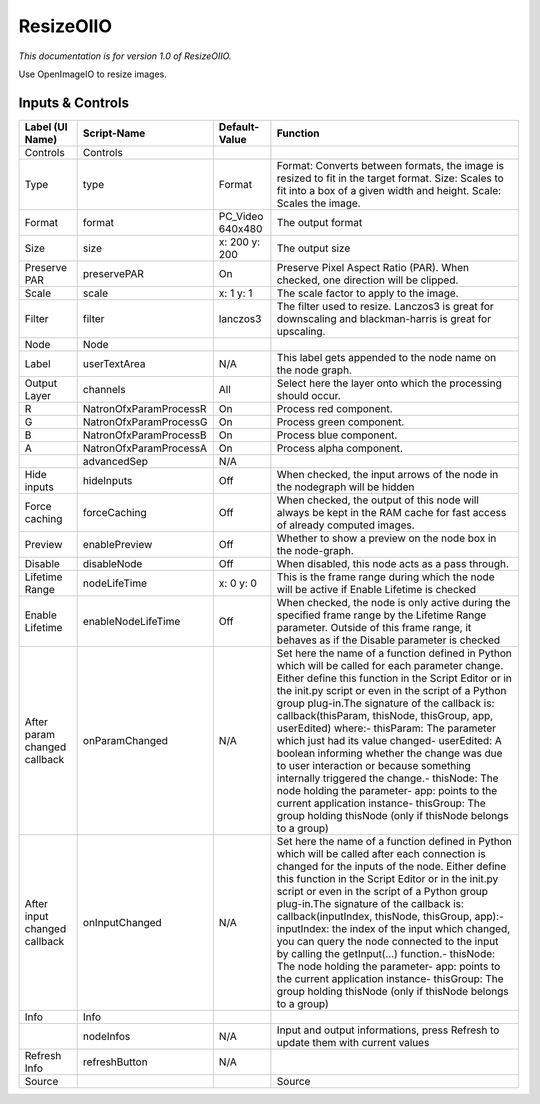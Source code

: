 ResizeOIIO
==========

.. figure:: fr.inria.openfx.OIIOResize.png
   :alt: 

*This documentation is for version 1.0 of ResizeOIIO.*

Use OpenImageIO to resize images.

Inputs & Controls
-----------------

+--------------------------------+--------------------------+---------------------+-----------------------------------------------------------------------------------------------------------------------------------------------------------------------------------------------------------------------------------------------------------------------------------------------------------------------------------------------------------------------------------------------------------------------------------------------------------------------------------------------------------------------------------------------------------------------------------------------------------------------------------------------------------------------------------------------------------+
| Label (UI Name)                | Script-Name              | Default-Value       | Function                                                                                                                                                                                                                                                                                                                                                                                                                                                                                                                                                                                                                                                                                                  |
+================================+==========================+=====================+===========================================================================================================================================================================================================================================================================================================================================================================================================================================================================================================================================================================================================================================================================================================+
| Controls                       | Controls                 |                     |                                                                                                                                                                                                                                                                                                                                                                                                                                                                                                                                                                                                                                                                                                           |
+--------------------------------+--------------------------+---------------------+-----------------------------------------------------------------------------------------------------------------------------------------------------------------------------------------------------------------------------------------------------------------------------------------------------------------------------------------------------------------------------------------------------------------------------------------------------------------------------------------------------------------------------------------------------------------------------------------------------------------------------------------------------------------------------------------------------------+
| Type                           | type                     | Format              | Format: Converts between formats, the image is resized to fit in the target format. Size: Scales to fit into a box of a given width and height. Scale: Scales the image.                                                                                                                                                                                                                                                                                                                                                                                                                                                                                                                                  |
+--------------------------------+--------------------------+---------------------+-----------------------------------------------------------------------------------------------------------------------------------------------------------------------------------------------------------------------------------------------------------------------------------------------------------------------------------------------------------------------------------------------------------------------------------------------------------------------------------------------------------------------------------------------------------------------------------------------------------------------------------------------------------------------------------------------------------+
| Format                         | format                   | PC\_Video 640x480   | The output format                                                                                                                                                                                                                                                                                                                                                                                                                                                                                                                                                                                                                                                                                         |
+--------------------------------+--------------------------+---------------------+-----------------------------------------------------------------------------------------------------------------------------------------------------------------------------------------------------------------------------------------------------------------------------------------------------------------------------------------------------------------------------------------------------------------------------------------------------------------------------------------------------------------------------------------------------------------------------------------------------------------------------------------------------------------------------------------------------------+
| Size                           | size                     | x: 200 y: 200       | The output size                                                                                                                                                                                                                                                                                                                                                                                                                                                                                                                                                                                                                                                                                           |
+--------------------------------+--------------------------+---------------------+-----------------------------------------------------------------------------------------------------------------------------------------------------------------------------------------------------------------------------------------------------------------------------------------------------------------------------------------------------------------------------------------------------------------------------------------------------------------------------------------------------------------------------------------------------------------------------------------------------------------------------------------------------------------------------------------------------------+
| Preserve PAR                   | preservePAR              | On                  | Preserve Pixel Aspect Ratio (PAR). When checked, one direction will be clipped.                                                                                                                                                                                                                                                                                                                                                                                                                                                                                                                                                                                                                           |
+--------------------------------+--------------------------+---------------------+-----------------------------------------------------------------------------------------------------------------------------------------------------------------------------------------------------------------------------------------------------------------------------------------------------------------------------------------------------------------------------------------------------------------------------------------------------------------------------------------------------------------------------------------------------------------------------------------------------------------------------------------------------------------------------------------------------------+
| Scale                          | scale                    | x: 1 y: 1           | The scale factor to apply to the image.                                                                                                                                                                                                                                                                                                                                                                                                                                                                                                                                                                                                                                                                   |
+--------------------------------+--------------------------+---------------------+-----------------------------------------------------------------------------------------------------------------------------------------------------------------------------------------------------------------------------------------------------------------------------------------------------------------------------------------------------------------------------------------------------------------------------------------------------------------------------------------------------------------------------------------------------------------------------------------------------------------------------------------------------------------------------------------------------------+
| Filter                         | filter                   | lanczos3            | The filter used to resize. Lanczos3 is great for downscaling and blackman-harris is great for upscaling.                                                                                                                                                                                                                                                                                                                                                                                                                                                                                                                                                                                                  |
+--------------------------------+--------------------------+---------------------+-----------------------------------------------------------------------------------------------------------------------------------------------------------------------------------------------------------------------------------------------------------------------------------------------------------------------------------------------------------------------------------------------------------------------------------------------------------------------------------------------------------------------------------------------------------------------------------------------------------------------------------------------------------------------------------------------------------+
| Node                           | Node                     |                     |                                                                                                                                                                                                                                                                                                                                                                                                                                                                                                                                                                                                                                                                                                           |
+--------------------------------+--------------------------+---------------------+-----------------------------------------------------------------------------------------------------------------------------------------------------------------------------------------------------------------------------------------------------------------------------------------------------------------------------------------------------------------------------------------------------------------------------------------------------------------------------------------------------------------------------------------------------------------------------------------------------------------------------------------------------------------------------------------------------------+
| Label                          | userTextArea             | N/A                 | This label gets appended to the node name on the node graph.                                                                                                                                                                                                                                                                                                                                                                                                                                                                                                                                                                                                                                              |
+--------------------------------+--------------------------+---------------------+-----------------------------------------------------------------------------------------------------------------------------------------------------------------------------------------------------------------------------------------------------------------------------------------------------------------------------------------------------------------------------------------------------------------------------------------------------------------------------------------------------------------------------------------------------------------------------------------------------------------------------------------------------------------------------------------------------------+
| Output Layer                   | channels                 | All                 | Select here the layer onto which the processing should occur.                                                                                                                                                                                                                                                                                                                                                                                                                                                                                                                                                                                                                                             |
+--------------------------------+--------------------------+---------------------+-----------------------------------------------------------------------------------------------------------------------------------------------------------------------------------------------------------------------------------------------------------------------------------------------------------------------------------------------------------------------------------------------------------------------------------------------------------------------------------------------------------------------------------------------------------------------------------------------------------------------------------------------------------------------------------------------------------+
| R                              | NatronOfxParamProcessR   | On                  | Process red component.                                                                                                                                                                                                                                                                                                                                                                                                                                                                                                                                                                                                                                                                                    |
+--------------------------------+--------------------------+---------------------+-----------------------------------------------------------------------------------------------------------------------------------------------------------------------------------------------------------------------------------------------------------------------------------------------------------------------------------------------------------------------------------------------------------------------------------------------------------------------------------------------------------------------------------------------------------------------------------------------------------------------------------------------------------------------------------------------------------+
| G                              | NatronOfxParamProcessG   | On                  | Process green component.                                                                                                                                                                                                                                                                                                                                                                                                                                                                                                                                                                                                                                                                                  |
+--------------------------------+--------------------------+---------------------+-----------------------------------------------------------------------------------------------------------------------------------------------------------------------------------------------------------------------------------------------------------------------------------------------------------------------------------------------------------------------------------------------------------------------------------------------------------------------------------------------------------------------------------------------------------------------------------------------------------------------------------------------------------------------------------------------------------+
| B                              | NatronOfxParamProcessB   | On                  | Process blue component.                                                                                                                                                                                                                                                                                                                                                                                                                                                                                                                                                                                                                                                                                   |
+--------------------------------+--------------------------+---------------------+-----------------------------------------------------------------------------------------------------------------------------------------------------------------------------------------------------------------------------------------------------------------------------------------------------------------------------------------------------------------------------------------------------------------------------------------------------------------------------------------------------------------------------------------------------------------------------------------------------------------------------------------------------------------------------------------------------------+
| A                              | NatronOfxParamProcessA   | On                  | Process alpha component.                                                                                                                                                                                                                                                                                                                                                                                                                                                                                                                                                                                                                                                                                  |
+--------------------------------+--------------------------+---------------------+-----------------------------------------------------------------------------------------------------------------------------------------------------------------------------------------------------------------------------------------------------------------------------------------------------------------------------------------------------------------------------------------------------------------------------------------------------------------------------------------------------------------------------------------------------------------------------------------------------------------------------------------------------------------------------------------------------------+
|                                | advancedSep              | N/A                 |                                                                                                                                                                                                                                                                                                                                                                                                                                                                                                                                                                                                                                                                                                           |
+--------------------------------+--------------------------+---------------------+-----------------------------------------------------------------------------------------------------------------------------------------------------------------------------------------------------------------------------------------------------------------------------------------------------------------------------------------------------------------------------------------------------------------------------------------------------------------------------------------------------------------------------------------------------------------------------------------------------------------------------------------------------------------------------------------------------------+
| Hide inputs                    | hideInputs               | Off                 | When checked, the input arrows of the node in the nodegraph will be hidden                                                                                                                                                                                                                                                                                                                                                                                                                                                                                                                                                                                                                                |
+--------------------------------+--------------------------+---------------------+-----------------------------------------------------------------------------------------------------------------------------------------------------------------------------------------------------------------------------------------------------------------------------------------------------------------------------------------------------------------------------------------------------------------------------------------------------------------------------------------------------------------------------------------------------------------------------------------------------------------------------------------------------------------------------------------------------------+
| Force caching                  | forceCaching             | Off                 | When checked, the output of this node will always be kept in the RAM cache for fast access of already computed images.                                                                                                                                                                                                                                                                                                                                                                                                                                                                                                                                                                                    |
+--------------------------------+--------------------------+---------------------+-----------------------------------------------------------------------------------------------------------------------------------------------------------------------------------------------------------------------------------------------------------------------------------------------------------------------------------------------------------------------------------------------------------------------------------------------------------------------------------------------------------------------------------------------------------------------------------------------------------------------------------------------------------------------------------------------------------+
| Preview                        | enablePreview            | Off                 | Whether to show a preview on the node box in the node-graph.                                                                                                                                                                                                                                                                                                                                                                                                                                                                                                                                                                                                                                              |
+--------------------------------+--------------------------+---------------------+-----------------------------------------------------------------------------------------------------------------------------------------------------------------------------------------------------------------------------------------------------------------------------------------------------------------------------------------------------------------------------------------------------------------------------------------------------------------------------------------------------------------------------------------------------------------------------------------------------------------------------------------------------------------------------------------------------------+
| Disable                        | disableNode              | Off                 | When disabled, this node acts as a pass through.                                                                                                                                                                                                                                                                                                                                                                                                                                                                                                                                                                                                                                                          |
+--------------------------------+--------------------------+---------------------+-----------------------------------------------------------------------------------------------------------------------------------------------------------------------------------------------------------------------------------------------------------------------------------------------------------------------------------------------------------------------------------------------------------------------------------------------------------------------------------------------------------------------------------------------------------------------------------------------------------------------------------------------------------------------------------------------------------+
| Lifetime Range                 | nodeLifeTime             | x: 0 y: 0           | This is the frame range during which the node will be active if Enable Lifetime is checked                                                                                                                                                                                                                                                                                                                                                                                                                                                                                                                                                                                                                |
+--------------------------------+--------------------------+---------------------+-----------------------------------------------------------------------------------------------------------------------------------------------------------------------------------------------------------------------------------------------------------------------------------------------------------------------------------------------------------------------------------------------------------------------------------------------------------------------------------------------------------------------------------------------------------------------------------------------------------------------------------------------------------------------------------------------------------+
| Enable Lifetime                | enableNodeLifeTime       | Off                 | When checked, the node is only active during the specified frame range by the Lifetime Range parameter. Outside of this frame range, it behaves as if the Disable parameter is checked                                                                                                                                                                                                                                                                                                                                                                                                                                                                                                                    |
+--------------------------------+--------------------------+---------------------+-----------------------------------------------------------------------------------------------------------------------------------------------------------------------------------------------------------------------------------------------------------------------------------------------------------------------------------------------------------------------------------------------------------------------------------------------------------------------------------------------------------------------------------------------------------------------------------------------------------------------------------------------------------------------------------------------------------+
| After param changed callback   | onParamChanged           | N/A                 | Set here the name of a function defined in Python which will be called for each parameter change. Either define this function in the Script Editor or in the init.py script or even in the script of a Python group plug-in.The signature of the callback is: callback(thisParam, thisNode, thisGroup, app, userEdited) where:- thisParam: The parameter which just had its value changed- userEdited: A boolean informing whether the change was due to user interaction or because something internally triggered the change.- thisNode: The node holding the parameter- app: points to the current application instance- thisGroup: The group holding thisNode (only if thisNode belongs to a group)   |
+--------------------------------+--------------------------+---------------------+-----------------------------------------------------------------------------------------------------------------------------------------------------------------------------------------------------------------------------------------------------------------------------------------------------------------------------------------------------------------------------------------------------------------------------------------------------------------------------------------------------------------------------------------------------------------------------------------------------------------------------------------------------------------------------------------------------------+
| After input changed callback   | onInputChanged           | N/A                 | Set here the name of a function defined in Python which will be called after each connection is changed for the inputs of the node. Either define this function in the Script Editor or in the init.py script or even in the script of a Python group plug-in.The signature of the callback is: callback(inputIndex, thisNode, thisGroup, app):- inputIndex: the index of the input which changed, you can query the node connected to the input by calling the getInput(...) function.- thisNode: The node holding the parameter- app: points to the current application instance- thisGroup: The group holding thisNode (only if thisNode belongs to a group)                                           |
+--------------------------------+--------------------------+---------------------+-----------------------------------------------------------------------------------------------------------------------------------------------------------------------------------------------------------------------------------------------------------------------------------------------------------------------------------------------------------------------------------------------------------------------------------------------------------------------------------------------------------------------------------------------------------------------------------------------------------------------------------------------------------------------------------------------------------+
| Info                           | Info                     |                     |                                                                                                                                                                                                                                                                                                                                                                                                                                                                                                                                                                                                                                                                                                           |
+--------------------------------+--------------------------+---------------------+-----------------------------------------------------------------------------------------------------------------------------------------------------------------------------------------------------------------------------------------------------------------------------------------------------------------------------------------------------------------------------------------------------------------------------------------------------------------------------------------------------------------------------------------------------------------------------------------------------------------------------------------------------------------------------------------------------------+
|                                | nodeInfos                | N/A                 | Input and output informations, press Refresh to update them with current values                                                                                                                                                                                                                                                                                                                                                                                                                                                                                                                                                                                                                           |
+--------------------------------+--------------------------+---------------------+-----------------------------------------------------------------------------------------------------------------------------------------------------------------------------------------------------------------------------------------------------------------------------------------------------------------------------------------------------------------------------------------------------------------------------------------------------------------------------------------------------------------------------------------------------------------------------------------------------------------------------------------------------------------------------------------------------------+
| Refresh Info                   | refreshButton            | N/A                 |                                                                                                                                                                                                                                                                                                                                                                                                                                                                                                                                                                                                                                                                                                           |
+--------------------------------+--------------------------+---------------------+-----------------------------------------------------------------------------------------------------------------------------------------------------------------------------------------------------------------------------------------------------------------------------------------------------------------------------------------------------------------------------------------------------------------------------------------------------------------------------------------------------------------------------------------------------------------------------------------------------------------------------------------------------------------------------------------------------------+
| Source                         |                          |                     | Source                                                                                                                                                                                                                                                                                                                                                                                                                                                                                                                                                                                                                                                                                                    |
+--------------------------------+--------------------------+---------------------+-----------------------------------------------------------------------------------------------------------------------------------------------------------------------------------------------------------------------------------------------------------------------------------------------------------------------------------------------------------------------------------------------------------------------------------------------------------------------------------------------------------------------------------------------------------------------------------------------------------------------------------------------------------------------------------------------------------+
